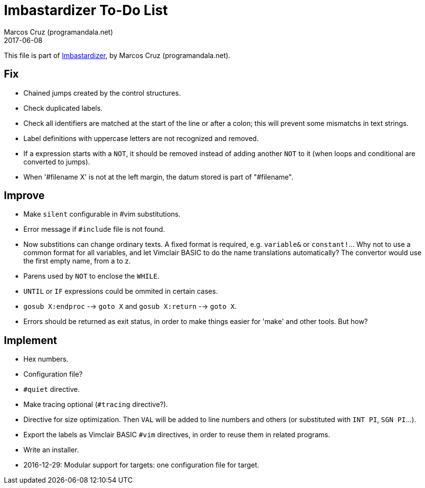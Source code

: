 = Imbastardizer To-Do List
:author: Marcos Cruz (programandala.net)
:revdate: 2017-06-08

This file is part of
http://programandala.net/en.program.imbastardizer.html[Imbastardizer],
by Marcos Cruz (programandala.net).

== Fix

- Chained jumps created by the control structures.
- Check duplicated labels.
- Check all identifiers are matched at the start of the
  line or after a colon; this will prevent some mismatchs in
  text strings.
- Label definitions with uppercase letters are not
  recognized and removed.
- If a expression starts with a `NOT`, it should be removed
  instead of adding another `NOT` to it (when loops and
  conditional are converted to jumps).
- When '#filename X' is not at the left margin, the datum stored
  is part of "#filename".

== Improve

- Make `silent` configurable in #vim substitutions.
- Error message if `#include` file is not found.
- Now substitions can change ordinary texts. A fixed format is
  required, e.g. `variable&` or `constant!`...  Why not to use a
  common format for all variables, and let Vimclair BASIC to do
  the name translations automatically? The convertor would use
  the first empty name, from a to z.
- Parens used by `NOT` to enclose the `WHILE`.
- `UNTIL` or `IF` expressions could be ommited in certain cases.
- `gosub X:endproc` --> `goto X` and `gosub X:return` --> `goto
  X`.
- Errors should be returned as exit status, in order to make
  things easier for 'make' and other tools. But how?

== Implement

- Hex numbers.
- Configuration file?
- `#quiet` directive.
- Make tracing optional (`#tracing` directive?).
- Directive for size optimization. Then `VAL` will be added to line
  numbers and others (or substituted with `INT PI`, `SGN PI`...).
- Export the labels as Vimclair BASIC `#vim` directives, in order to
  reuse them in related programs.
- Write an installer.
- 2016-12-29: Modular support for targets: one configuration file for
  target.

